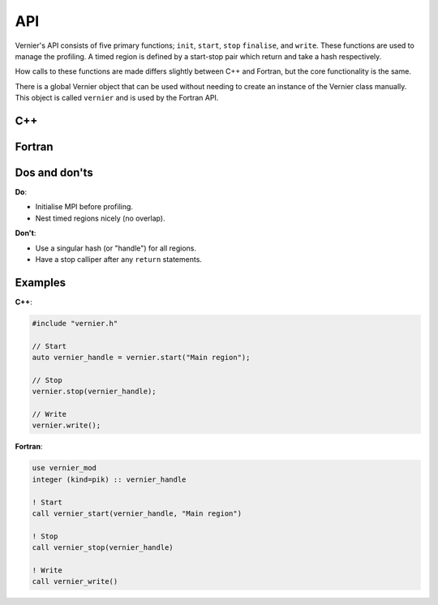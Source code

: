 .. -----------------------------------------------------------------------------
     (c) Crown copyright 2024 Met Office. All rights reserved.
     The file LICENCE, distributed with this code, contains details of the terms
     under which the code may be used.
   -----------------------------------------------------------------------------

API
---

Vernier's API consists of five primary functions; ``init``, ``start``, ``stop``
``finalise``, and ``write``. These functions are used to manage the profiling.
A timed region is defined by a start-stop pair which return and take a hash
respectively.

How calls to these functions are made differs slightly between C++ and Fortran,
but the core functionality is the same.

There is a global Vernier object that can be used without needing to create an
instance of the Vernier class manually. This object is called ``vernier`` and is
used by the Fortran API.

C++
^^^

.. cpp:class:: meto::Vernier

   .. cpp:function:: void init(MPI_Comm const client_comm_handle = MPI_COMM_WORLD)

       Initialises the Vernier profiler with the specified MPI communicator.
       This function must be called before any calls to ``start``.
       The `comm` parameter is used to specify the MPI communicator for parallel
       execution, the default when unspecified is ``MPI_COMM_WORLD``.

   .. cpp:function:: size_t start(std::string_view const region_name)

       Starts a timed region with the given name. Returns a handle (or "hash") for
       the region.

   .. cpp:function:: void stop(size_t const &hash)

       Stops the timed region associated with the given handle.

   .. cpp:function:: void write()

       Writes the profiling data to the output file.

   .. cpp:function:: void finalise()

       Finalises the Vernier profiler, ensuring all data is written and resources
       are cleaned up. This function should be called at the end of the program.

   .. cpp:function:: double get_total_walltime(size_t const &hash, int const thread_id)

       Returns the total (inclusive) time taken by a region and everything below it

   .. cpp:function:: double get_overhead_walltime(size_t const hash, int const thread_id)

       Returns the profiling overhead time experienced by a region, as incurred by
       calling child regions.

   .. cpp:function:: double get_self_walltime(size_t const hash, int const input_tid)

       Returns the self time of a region, which is the time spent in that region
       excluding any child regions.

   .. cpp:function:: double get_child_walltime(size_t const hash, int const input_tid) const

       Returns the child time of a region, which is the time spent in child regions
       called by that region including their descendants.

   .. cpp:function:: std::string get_decorated_region_name(size_t const hash, int const input_tid) const

       Returns the name of a region corresponding to a given hash.

   .. cpp:function:: unsigned long long int get_call_count(size_t const hash, int const input_tid) const

       Returns the number of times a region has been called on the input thread ID.

   .. cpp:function:: unsigned long long int get_prof_call_count(int const input_tid) const;

       Returns the number of calliper pairs called on the specified thread.


Fortran
^^^^^^^


.. function:: vernier_init(client_comm_handle)

   :param integer: client_comm_handle: MPI communicator (default is ``MPI_COMM_WORLD``)

   Initialises the Vernier profiler with the specified MPI communicator.
   This function must be called before any calls to ``vernier_start``.
   The `client_comm_handle` parameter is used to specify the MPI communicator
   for parallel execution, the default when unspecified is ``MPI_COMM_WORLD``.

.. function:: vernier_start(vernier_handle, region_name)

   :param integer: vernier_handle: Handle for the timed region (hash
   :param string: region_name: Name of the timed region

   Starts a timed region with the given name ``region_name``. Returns a handle (i.e. a hash) for
   the region in ``vernier_handle``.

.. function:: vernier_stop(vernier_handle)

   :param integer: vernier_handle: Handle for the timed region (hash)

   Stops the timed region associated with the given handle.

.. function:: vernier_write()

   Writes the profiling data to the output file.

.. function:: vernier_finalise()

   Finalises the Vernier profiler, ensuring all data is written and resources
   are cleaned up. This function should be called at the end of the program.



Dos and don'ts
^^^^^^^^^^^^^^

**Do**:

* Initialise MPI before profiling.
* Nest timed regions nicely (no overlap).

**Don't**:

* Use a singular hash (or "handle") for all regions.
* Have a stop calliper after any ``return`` statements.

Examples
^^^^^^^^
.. TODO: Update the names of the Profiler class and "prof" object, and update
         the instructions accordingly.

**C++**:

.. code-block:: cpp

   #include "vernier.h"

   // Start
   auto vernier_handle = vernier.start("Main region");

   // Stop
   vernier.stop(vernier_handle);

   // Write
   vernier.write();

**Fortran**:

.. code-block:: f90

   use vernier_mod
   integer (kind=pik) :: vernier_handle

   ! Start
   call vernier_start(vernier_handle, "Main region")

   ! Stop
   call vernier_stop(vernier_handle)

   ! Write
   call vernier_write()
